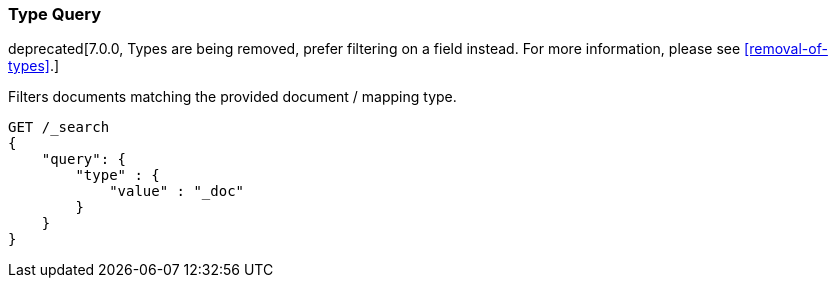 [[query-dsl-type-query]]
=== Type Query

deprecated[7.0.0, Types are being removed, prefer filtering on a field instead. For more information, please see <<removal-of-types>>.]

Filters documents matching the provided document / mapping type.

[source,js]
--------------------------------------------------
GET /_search
{
    "query": {
        "type" : {
            "value" : "_doc"
        }
    }
}    
--------------------------------------------------
// CONSOLE
